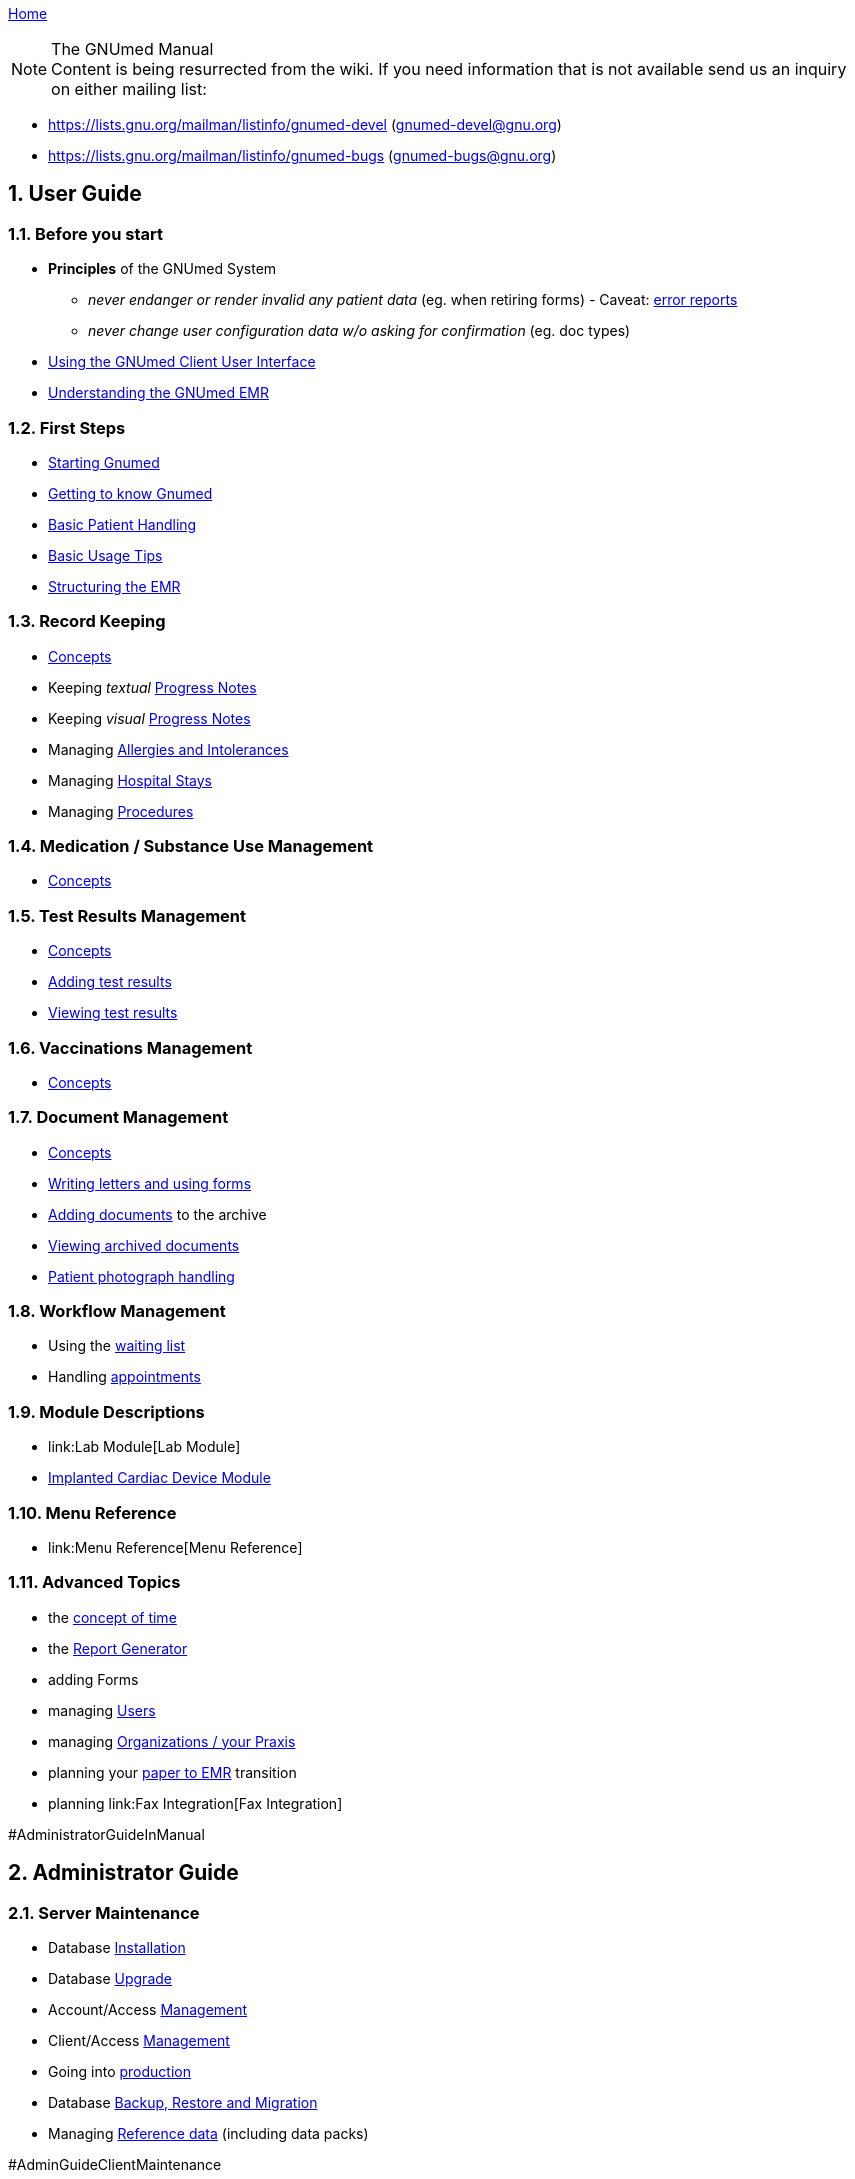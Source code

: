 link:index.html[Home]

.The GNUmed Manual

:toc:

:sectnums:

NOTE: Content is being resurrected from the wiki. If you need
information that is not available send us an inquiry on
either mailing list:

	* https://lists.gnu.org/mailman/listinfo/gnumed-devel (gnumed-devel@gnu.org)
	* https://lists.gnu.org/mailman/listinfo/gnumed-bugs (gnumed-bugs@gnu.org)

== User Guide

=== Before you start

* *Principles* of the GNUmed System
** _never endanger or render invalid any patient data_ (eg. when
retiring forms) - Caveat: link:TalkbackClient[error reports]
** _never change user configuration data w/o asking for confirmation_
(eg. doc types)

* link:GmManualGuiElements.html[Using the GNUmed Client User Interface]
* link:GmManualBasicEmrConcept[Understanding the GNUmed EMR]

=== First Steps

* link:GmManualStartingGnumed[Starting Gnumed]
* link:GmManualUserInterface[Getting to know Gnumed]
* link:GmManualBasicPatientHandling[Basic Patient Handling]
* link:GmManualBasicUsageTips[Basic Usage Tips]
* link:GmManualBasicEmrStructuring[Structuring the EMR]

=== Record Keeping

* link:GmManualBasicEmrConcept[Concepts]
* Keeping _textual_ link:GmManualBasicProgressNotes[Progress Notes]
* Keeping _visual_ link:GmManualVisualProgressNotes[Progress Notes]
* Managing link:GmManualManagingAllergies[Allergies and Intolerances]
* Managing link:GmManualManagingHospitalStays[Hospital Stays]
* Managing link:GmManualManagingProcedures[Procedures]

=== Medication / Substance Use Management

* link:GmManualSubstanceUseConcepts[Concepts]

=== Test Results Management

* link:GmManualTestResultConcepts[Concepts]
* link:GmManualTestResultImport[Adding test results]
* link:GmManualTestResultViewer[Viewing test results]

=== Vaccinations Management

* link:GmManualVaccinationHandling[Concepts]

=== Document Management

* link:GmManualDocumentManagementConcepts[Concepts]
* link:GmManualLettersForms[Writing letters and using forms]
* link:GmManualDocumentImporter[Adding documents] to the archive
* link:GmManualDocumentViewer[Viewing archived documents]
* link:GmManualPatientPhotographs[Patient photograph handling]

=== Workflow Management

* Using the link:GmManualWaitingList[waiting list]
* Handling link:GmManualAppointmentHandling[appointments]

=== Module Descriptions

* link:Lab Module[Lab Module]
* link:CardiacDeviceModule[Implanted Cardiac Device Module]

=== Menu Reference

* link:Menu Reference[Menu Reference]

=== Advanced Topics

* the link:GnumedTimeConcept[concept of time]
* the link:GmManualReportGenerator[Report Generator]
* adding Forms
* managing link:GNUmedManagingUsers.html[Users]
* managing link:GmManualManagingOrgsPraxis[Organizations / your Praxis]
* planning your link:PaperToEmr[paper to EMR] transition
* planning link:Fax Integration[Fax Integration]

#AdministratorGuideInManual

== Administrator Guide

=== Server Maintenance

* Database link:GNUmedDatabaseInstallation.html[Installation]
* Database link:GNUmedDatabaseUpgrade.html[Upgrade]

* Account/Access link:GmManualAccountManagement[Management]
* Client/Access link:GmManualClientAccessManagement[Management]
* Going into link:GmManualServerIntoProduction[production]
* Database link:GmManualDatabaseBackupRestore[Backup, Restore and
Migration]
* Managing link:GmManualReferenceData[Reference data] (including data
packs)

#AdminGuideClientMaintenance

=== Client Maintenance

* link:InstallerGuideHome[Installation and Upgrade] _(several methods
are available)_
* Client Configuration
** link:GmManualConfigFiles[Configuration Files]
** Customizing link:GmManualCustomizingClientStartup[client startup]
** Customizing link:GmManualCustomizingBackendLogin[backend login]
** Hooking into the link:GmManualHooksFramework[client workflow]
** Configuring link:GmManualConfigureClientOptions[client behaviour]
(options)
** Managing link:GmManualManageMasterData[master data] (reference data
sets)
** Customizing link:GmManualDocManagementCfg[document management]
** Customizing link:GmManualConfigPatientSearch[patient search]
** link:GmManualExternalPatientImport[External patient interface]
*** 3rd party link:LegacyAppConfiguration[applications]
*** German link:GmManualGermanKVKInterface[Krankenversichertenkarte]
** XML-RPC based link:GmManualXmlRpcApi[remote control] of the client
* link:GmManualClientMaintenance[Routine Maintenance]

=== Tested/Suggested Hardware

* link:InputDevices#ImagescannerPage[Image Scanner]
* link:InputDevices#DigitalCameraPage[Digital Cameras]
* link:InputDevices#SMSHandyPage[Mobile Phones]

#DeveloperGuideInManual

== Developer Guide

=== Introduction

* some link:DevelopmentGuidelines[development guidelines] to keep in
mind
* link:ReleaseManagement.html[Release Management]

=== Concepts

* the link:ConceptAddress[address] concept
* the link:ConceptOrganisation[organisation] concept
* dealing with link:DBConcurrencyHandling[concurrent database
modifications]

=== The Backend

* database link:DbRevisionHandling[revision handling]
* the link:DbStructure[database structure] - a conceptual view
* the full link:DatabaseSchema[database schema]
** generated daily from a cron job
** gnumed/client/doc/make-schemadocs.sh ->
http://www.rbt.ca/autodoc/index.html[pg_autodoc]
* link:BackendI18N[i18n/l10n issues]

=== The Frontend

* link:UiDesignDecisions[Design Decisions]
* the APIDocumentation
** epydoc run over the CVS source tree
* link:I18N[Internationalization]

=== The Middleware

* please ask

=== The Source Code Repository

* https://github.com/ncqgm/gnumed[browse the Git tree] on the web

=== 3rd party projects used with GNUmed

* http://www.libchipcard.de[libchipcard]
* the http://twainmodule.sf.net[TWAIN Python binding]: GPLv2
* the http://www.pythonware.com[Python Imaging Library (PIL)]: BSD
license (Original)
* the http://www.xsane.org[XSane] scanning frontend
* the http://www.nongnu.org/aeskulap/[Aeskulap] DICOM viewer
* the http://xmedcon.sourceforge.net[XMedCon] DICOM viewer
* the https://www.orthanc-server.com/[Orthanc] DICOM server
* the http://initd.org/psycopg/download/[psycopg2] DB-API module
* gmMimeMagic (http://www.jsnp.net/code/magic.py[magic.py]): license ?
* the http://www.freemedforms.com/en/doc/freediams/[FreeDiams] drug
reference
* the http://www.arriba-hausarzt.de[ARRIBA] CV risk calculator (free
use)

* the Ginkgo CADx (http://ginkgo-cadx.com) DICOM viewer

* the http://www.gelbe-liste.de[Gelbe Liste/MMI] German drug database (commercial)

=== Licensing status of 3rd party data

* read about those link:LicensingStatus[licenses]
